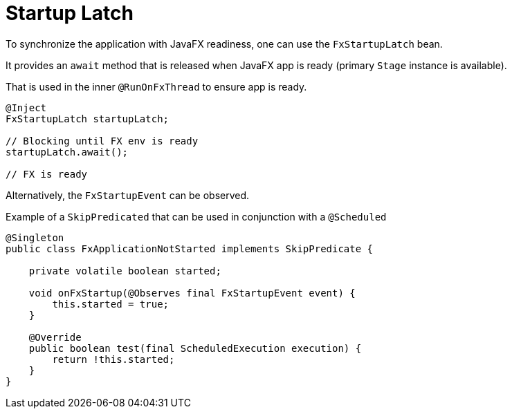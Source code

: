 = Startup Latch

To synchronize the application with JavaFX readiness, one can use the `FxStartupLatch` bean.

It provides an `await` method that is released when JavaFX app is ready (primary `Stage` instance is available).

That is used in the inner `@RunOnFxThread` to ensure app is ready.

[source, java]
----
@Inject
FxStartupLatch startupLatch;

// Blocking until FX env is ready
startupLatch.await();

// FX is ready
----

Alternatively, the `FxStartupEvent` can be observed.

Example of a `SkipPredicated` that can be used in conjunction with a `@Scheduled`

[source,java]
----
@Singleton
public class FxApplicationNotStarted implements SkipPredicate {

    private volatile boolean started;

    void onFxStartup(@Observes final FxStartupEvent event) {
        this.started = true;
    }

    @Override
    public boolean test(final ScheduledExecution execution) {
        return !this.started;
    }
}
----